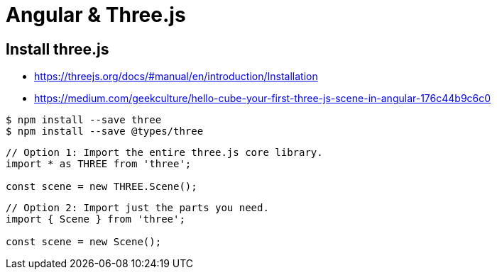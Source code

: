 = Angular & Three.js

== Install three.js

* https://threejs.org/docs/#manual/en/introduction/Installation
* https://medium.com/geekculture/hello-cube-your-first-three-js-scene-in-angular-176c44b9c6c0

```
$ npm install --save three
$ npm install --save @types/three
```

```
// Option 1: Import the entire three.js core library.
import * as THREE from 'three';

const scene = new THREE.Scene();
```

```
// Option 2: Import just the parts you need.
import { Scene } from 'three';

const scene = new Scene();
```



